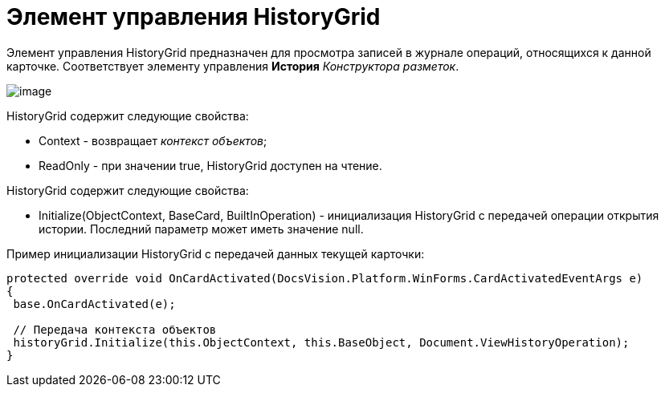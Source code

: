 = Элемент управления HistoryGrid

Элемент управления HistoryGrid предназначен для просмотра записей в журнале операций, относящихся к данной карточке. Соответствует элементу управления [.ph .uicontrol]*История* _Конструктора разметок_.

image::dev_card_48.png[image]

HistoryGrid содержит следующие свойства:

* Context - возвращает _контекст объектов_;
* ReadOnly - при значении true, HistoryGrid доступен на чтение.

HistoryGrid содержит следующие свойства:

* Initialize(ObjectContext, BaseCard, BuiltInOperation) - инициализация HistoryGrid с передачей операции открытия истории. Последний параметр может иметь значение null.

Пример инициализации HistoryGrid с передачей данных текущей карточки:

[source,pre,codeblock]
----
protected override void OnCardActivated(DocsVision.Platform.WinForms.CardActivatedEventArgs e)
{
 base.OnCardActivated(e);

 // Передача контекста объектов
 historyGrid.Initialize(this.ObjectContext, this.BaseObject, Document.ViewHistoryOperation);
}
----

